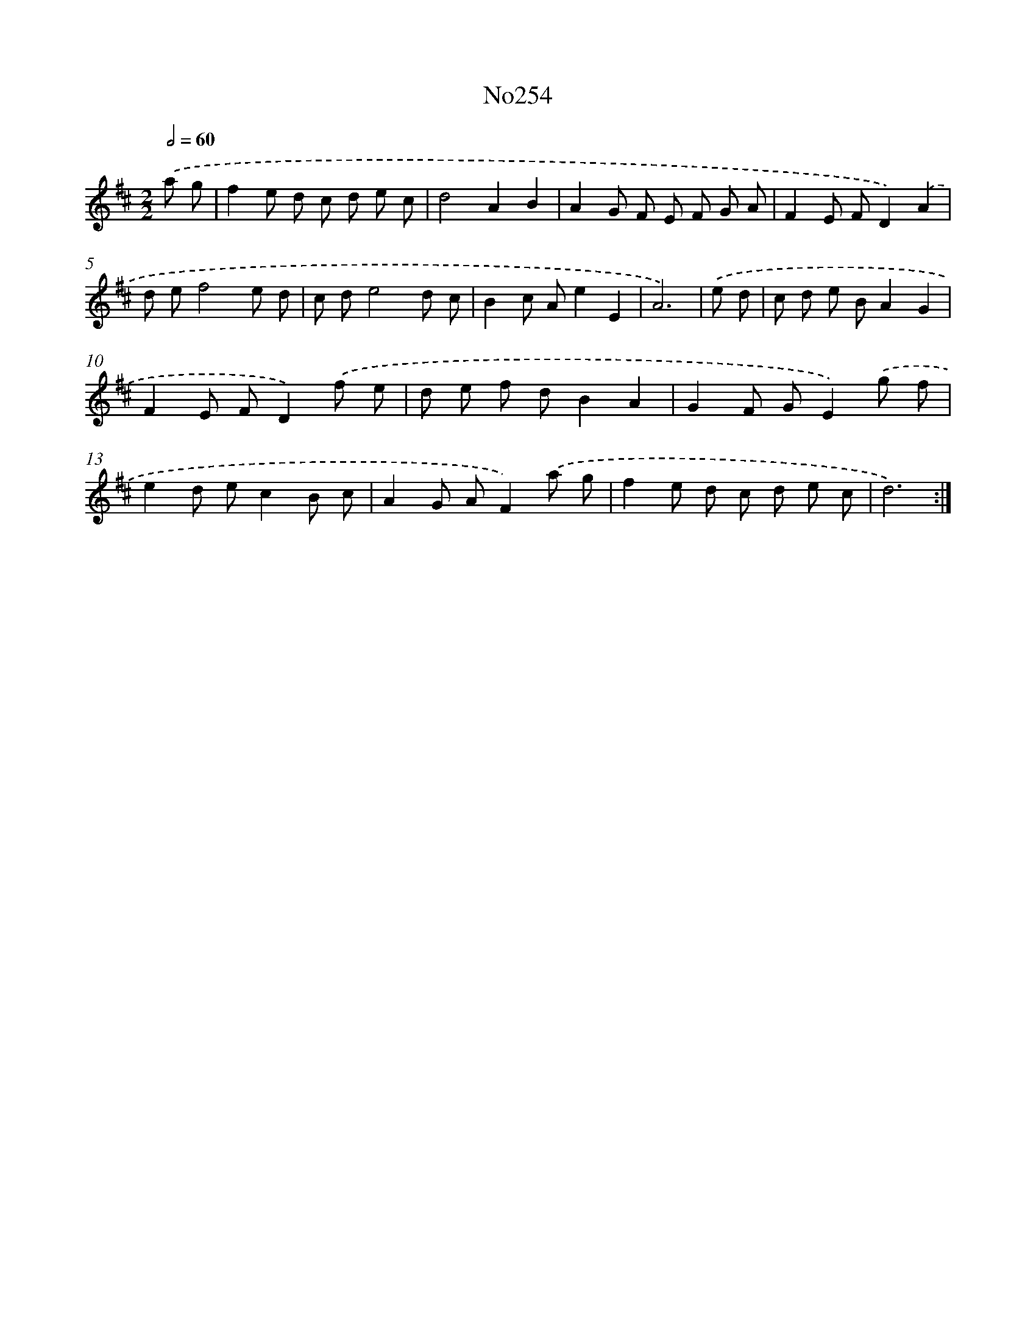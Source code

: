 X: 14991
T: No254
%%abc-version 2.0
%%abcx-abcm2ps-target-version 5.9.1 (29 Sep 2008)
%%abc-creator hum2abc beta
%%abcx-conversion-date 2018/11/01 14:37:49
%%humdrum-veritas 1691702778
%%humdrum-veritas-data 1507316230
%%continueall 1
%%barnumbers 0
L: 1/8
M: 2/2
Q: 1/2=60
K: D clef=treble
.('a g [I:setbarnb 1]|
f2e d c d e c |
d4A2B2 |
A2G F E F G A |
F2E FD2).('A2 |
d ef4e d |
c de4d c |
B2c Ae2E2 |
A6) |
.('e d [I:setbarnb 9]|
c d e BA2G2 |
F2E FD2).('f e |
d e f dB2A2 |
G2F GE2).('g f |
e2d ec2B c |
A2G AF2).('a g |
f2e d c d e c |
d6) :|]
